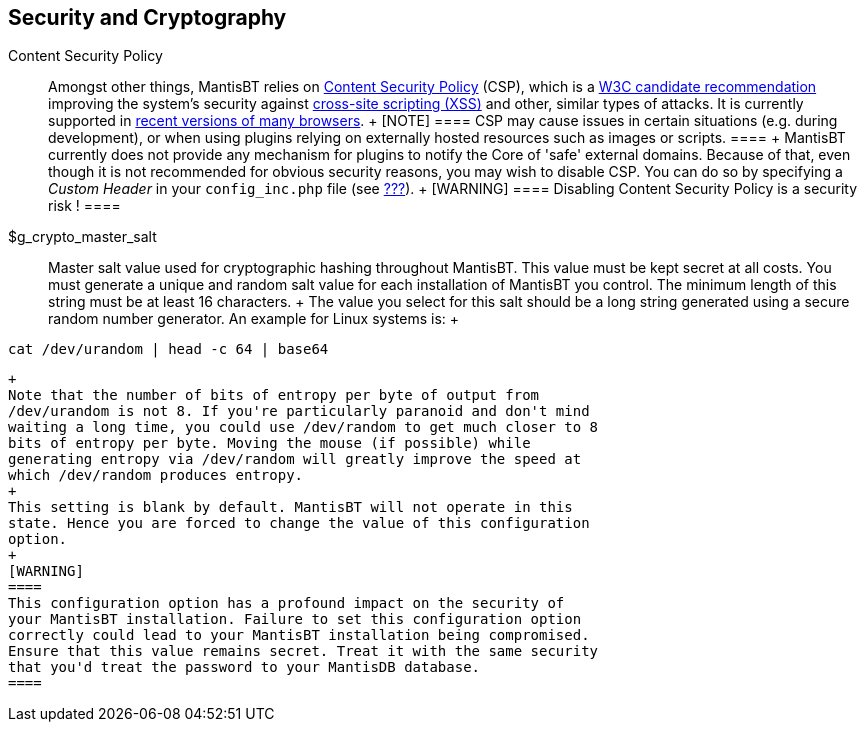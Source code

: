 [[admin.config.security]]
== Security and Cryptography

Content Security Policy::
  Amongst other things, MantisBT relies on
  https://en.wikipedia.org/wiki/Content_Security_Policy[Content Security
  Policy] (CSP), which is a https://www.w3.org/TR/CSP/[W3C candidate
  recommendation] improving the system's security against
  https://en.wikipedia.org/wiki/Cross-site_scripting[cross-site
  scripting (XSS)] and other, similar types of attacks. It is currently
  supported in https://caniuse.com/#feat=contentsecuritypolicy[recent
  versions of many browsers].
  +
  [NOTE]
  ====
  CSP may cause issues in certain situations (e.g. during development),
  or when using plugins relying on externally hosted resources such as
  images or scripts.
  ====
  +
  MantisBT currently does not provide any mechanism for plugins to
  notify the Core of 'safe' external domains. Because of that, even
  though it is not recommended for obvious security reasons, you may
  wish to disable CSP. You can do so by specifying a _Custom Header_ in
  your `config_inc.php` file (see link:#admin.config.webserver[???]).
  +
  [WARNING]
  ====
  Disabling Content Security Policy is a security risk !
  ====
$g_crypto_master_salt::
  Master salt value used for cryptographic hashing throughout MantisBT.
  This value must be kept secret at all costs. You must generate a
  unique and random salt value for each installation of MantisBT you
  control. The minimum length of this string must be at least 16
  characters.
  +
  The value you select for this salt should be a long string generated
  using a secure random number generator. An example for Linux systems
  is:
  +
....
cat /dev/urandom | head -c 64 | base64
....
  +
  Note that the number of bits of entropy per byte of output from
  /dev/urandom is not 8. If you're particularly paranoid and don't mind
  waiting a long time, you could use /dev/random to get much closer to 8
  bits of entropy per byte. Moving the mouse (if possible) while
  generating entropy via /dev/random will greatly improve the speed at
  which /dev/random produces entropy.
  +
  This setting is blank by default. MantisBT will not operate in this
  state. Hence you are forced to change the value of this configuration
  option.
  +
  [WARNING]
  ====
  This configuration option has a profound impact on the security of
  your MantisBT installation. Failure to set this configuration option
  correctly could lead to your MantisBT installation being compromised.
  Ensure that this value remains secret. Treat it with the same security
  that you'd treat the password to your MantisDB database.
  ====
